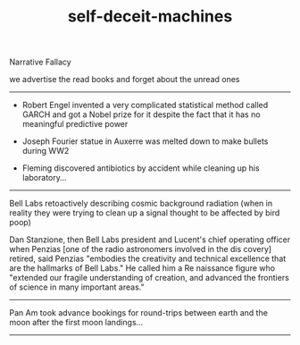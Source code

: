 #+TITLE: self-deceit-machines

Narrative Fallacy

we advertise the read books and 
forget about the unread ones

--------------------------------------------------------------------------------
- Robert Engel invented a very complicated statistical method called GARCH and got a Nobel prize for it
  despite the fact that it has no meaningful predictive power
  
- Joseph Fourier statue in Auxerre was melted down to make bullets during WW2

- Fleming discovered antibiotics by accident while cleaning up his laboratory...

--------------------------------------------------
Bell Labs retoactively describing cosmic background radiation (when in reality they were trying to clean up a signal
thought to be affected by bird poop)

Dan Stanzione, then Bell Labs president and Lucent's chief operating 
officer when Penzias [one of the radio astronomers involved in the dis
 covery] retired, said Penzias "embodies the creativity and technical 
excellence that are the hallmarks of Bell Labs." He called him a Re
 naissance figure who "extended our fragile understanding of creation, 
and advanced the frontiers of science in many important areas." 

--------------------------------------------------

Pan Am took advance bookings for 
round-trips between earth and the moon after the first moon landings...

--------------------------------------------------
